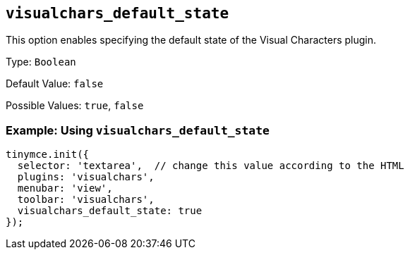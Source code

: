 [[visualchars_default_state]]
== `+visualchars_default_state+`

This option enables specifying the default state of the Visual Characters plugin.

Type: `+Boolean+`

Default Value: `+false+`

Possible Values: `+true+`, `+false+`

=== Example: Using `+visualchars_default_state+`

[source,js]
----
tinymce.init({
  selector: 'textarea',  // change this value according to the HTML
  plugins: 'visualchars',
  menubar: 'view',
  toolbar: 'visualchars',
  visualchars_default_state: true
});
----
